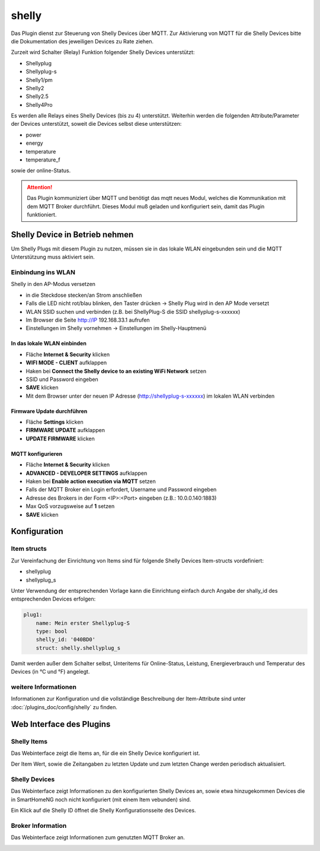 .. index:: shelly plugin
.. index:: Plugins; shelly
.. index:: Plugins; mqtt
.. index:: mqtt; shelly plugin

======
shelly
======

Das Plugin dienst zur Steuerung von Shelly Devices über MQTT. Zur Aktivierung von MQTT für die Shelly Devices bitte
die Dokumentation des jeweiligen Devices zu Rate ziehen.

Zurzeit wird Schalter (Relay) Funktion folgender Shelly Devices unterstützt:

- Shellyplug
- Shellyplug-s
- Shelly1/pm
- Shelly2
- Shelly2.5
- Shelly4Pro

Es werden alle Relays eines Shelly Devices (bis zu 4) unterstützt. Weiterhin werden die folgenden
Attribute/Parameter der Devices unterstützt, soweit die Devices selbst diese unterstützen:

- power
- energy
- temperature
- temperature_f

sowie der online-Status.


.. attention::

    Das Plugin kommuniziert über MQTT und benötigt das mqtt neues Modul, welches die Kommunikation mit dem MQTT Broker
    durchführt. Dieses Modul muß geladen und konfiguriert sein, damit das Plugin funktioniert.


Shelly Device in Betrieb nehmen
===============================

Um Shelly Plugs mit diesem Plugin zu nutzen, müssen sie in das lokale WLAN eingebunden sein und die MQTT Unterstützung
muss aktiviert sein.

Einbindung ins WLAN
-------------------

Shelly in den AP-Modus versetzen

- in die Steckdose stecken/an Strom anschließen
- Falls die LED nicht rot/blau blinken, den Taster drücken -> Shelly Plug wird in den AP Mode versetzt
- WLAN SSID suchen und verbinden (z.B. bei ShellyPlug-S die SSID shellyplug-s-xxxxxx)
- Im Browser die Seite http://IP 192.168.33.1 aufrufen
- Einstellungen im Shelly vornehmen -> Einstellungen im Shelly-Hauptmenü

In das lokale WLAN einbinden
~~~~~~~~~~~~~~~~~~~~~~~~~~~~

- Fläche **Internet & Security** klicken
- **WIFI MODE - CLIENT** aufklappen
- Haken bei **Connect the Shelly device to an existing WiFi Network** setzen
- SSID und Password eingeben
- **SAVE** klicken
- Mit dem Browser unter der neuen IP Adresse (http://shellyplug-s-xxxxxx) im lokalen WLAN verbinden

Firmware Update durchführen
~~~~~~~~~~~~~~~~~~~~~~~~~~~

- Fläche **Settings** klicken
- **FIRMWARE UPDATE** aufklappen
- **UPDATE FIRMWARE** klicken

MQTT konfigurieren
~~~~~~~~~~~~~~~~~~

- Fläche **Internet & Security** klicken
- **ADVANCED - DEVELOPER SETTINGS** aufklappen
- Haken bei **Enable action execution via MQTT** setzen
- Falls der MQTT Broker ein Login erfordert, Username und Password eingeben
- Adresse des Brokers in der Form <IP>:<Port> eingeben (z.B.: 10.0.0.140:1883)
- Max QoS vorzugsweise auf **1** setzen
- **SAVE** klicken


Konfiguration
=============

Item structs
------------

Zur Vereinfachung der Einrichtung von Items sind für folgende Shelly Devices Item-structs vordefiniert:

- shellyplug
- shellyplug_s

Unter Verwendung der entsprechenden Vorlage kann die Einrichtung einfach durch Angabe der shally_id des
entsprechenden Devices erfolgen:

.. code:: yaml

    plug1:
        name: Mein erster Shellyplug-S
        type: bool
        shelly_id: '040BD0'
        struct: shelly.shellyplug_s


Damit werden außer dem Schalter selbst, Unteritems für Online-Status, Leistung, Energieverbrauch und Temperatur
des Devices (in °C und °F) angelegt.


weitere Informationen
---------------------

Informationen zur Konfiguration und die vollständige Beschreibung der Item-Attribute sind
unter :doc:`/plugins_doc/config/shelly` zu finden.


Web Interface des Plugins
=========================

Shelly Items
------------

Das Webinterface zeigt die Items an, für die ein Shelly Device konfiguriert ist.

.. image:: user_doc/assets/shelly-webif-items.jpg
   :class: screenshot

Der Item Wert, sowie die Zeitangaben zu letzten Update und zum letzten Change werden periodisch aktualisiert.


Shelly Devices
--------------

Das Webinterface zeigt Informationen zu den konfigurierten Shelly Devices an, sowie etwa hinzugekommen Devices die
in SmartHomeNG noch nicht konfiguriert (mit einem Item vebunden) sind.

.. image:: user_doc/assets/shelly-webif-devices.jpg
   :class: screenshot

Ein Klick auf die Shelly ID öffnet die Shelly Konfigurationsseite des Devices.


Broker Information
------------------

Das Webinterface zeigt Informationen zum genutzten MQTT Broker an.

.. image:: user_doc/assets/shelly-webif-brokerinfo.jpg
   :class: screenshot


